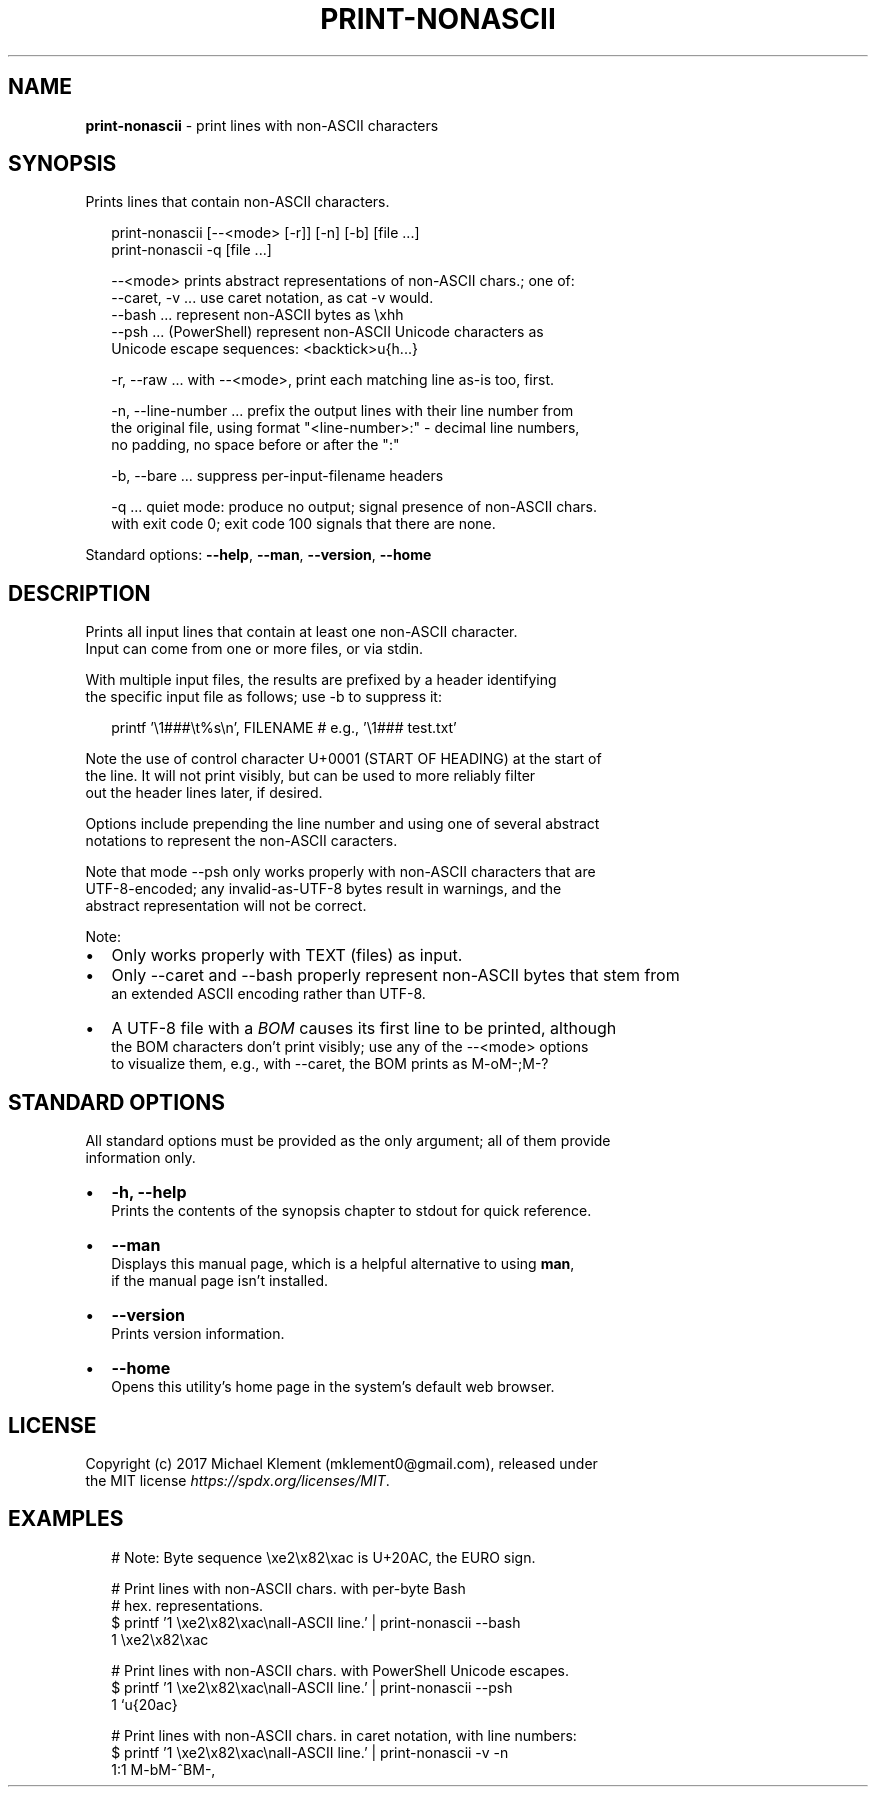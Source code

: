.TH "PRINT\-NONASCII" "1" "September 2017" "v0.0.2" ""
.SH "NAME"
\fBprint-nonascii\fR \- print lines with non\-ASCII characters
.SH SYNOPSIS
.P
Prints lines that contain non\-ASCII characters\.
.P
.RS 2
.nf
print\-nonascii [\-\-<mode> [\-r]] [\-n] [\-b] [file \.\.\.]
print\-nonascii \-q                        [file \.\.\.]

\-\-<mode> prints abstract representations of non\-ASCII chars\.; one of:
  \-\-caret, \-v \.\.\. use caret notation, as cat \-v would\.
  \-\-bash \.\.\. represent non\-ASCII bytes as \\xhh 
  \-\-psh \.\.\. (PowerShell) represent non\-ASCII Unicode characters as  
            Unicode escape sequences: <backtick>u{h\.\.\.}

\-r, \-\-raw \.\.\. with \-\-<mode>, print each matching line as\-is too, first\.

\-n, \-\-line\-number \.\.\. prefix the output lines with their line number from  
 the original file, using format "<line\-number>:" \- decimal line numbers,  
 no padding, no space before or after the ":"

\-b, \-\-bare \.\.\. suppress per\-input\-filename headers

\-q \.\.\. quiet mode: produce no output; signal presence of non\-ASCII chars\.  
       with exit code 0; exit code 100 signals that there are none\.
.fi
.RE
.P
Standard options: \fB\-\-help\fP, \fB\-\-man\fP, \fB\-\-version\fP, \fB\-\-home\fP
.SH DESCRIPTION
.P
Prints all input lines that contain at least one non\-ASCII character\.
.br
Input can come from one or more files, or via stdin\.
.P
With multiple input files, the results are prefixed by a header identifying
.br
the specific input file as follows; use \-b to suppress it:
.P
.RS 2
.nf
printf '\\1###\\t%s\\n', FILENAME  # e\.g\., '\\1###        test\.txt'
.fi
.RE
.P
Note the use of control character U+0001 (START OF HEADING) at the start of
.br
the line\. It will not print visibly, but can be used to more reliably filter
.br
out the header lines later, if desired\.
.P
Options include prepending the line number and using one of several abstract
.br
notations to represent the non\-ASCII caracters\.
.P
Note that mode \-\-psh only works properly with non\-ASCII characters that are
.br
UTF\-8\-encoded; any invalid\-as\-UTF\-8 bytes result in warnings, and the
.br
abstract representation will not be correct\.
.P
Note:
.RS 0
.IP \(bu 2
Only works properly with TEXT (files) as input\.
.IP \(bu 2
Only \-\-caret and \-\-bash properly represent non\-ASCII bytes that stem from
.br
an extended ASCII encoding rather than UTF\-8\.
.IP \(bu 2
A UTF\-8 file with a \fIBOM\fR causes its first line to be printed, although
.br
the BOM characters don't print visibly; use any of the \-\-<mode> options
.br
to visualize them, e\.g\., with \-\-caret, the BOM prints as M\-oM\-;M\-?

.RE
.SH STANDARD OPTIONS
.P
All standard options must be provided as the only argument; all of them provide
.br
information only\.
.RS 0
.IP \(bu 2
\fB\-h, \-\-help\fP
.br
Prints the contents of the synopsis chapter to stdout for quick reference\.
.IP \(bu 2
\fB\-\-man\fP
.br
Displays this manual page, which is a helpful alternative to using \fBman\fP,
.br
if the manual page isn't installed\.
.IP \(bu 2
\fB\-\-version\fP
.br
Prints version information\.
.IP \(bu 2
\fB\-\-home\fP
.br
Opens this utility's home page in the system's default web browser\.

.RE
.SH LICENSE
.P
Copyright (c) 2017 Michael Klement (mklement0@gmail\.com), released under
.br
the MIT license \fIhttps://spdx\.org/licenses/MIT\fR\|\.
.SH EXAMPLES
.P
.RS 2
.nf
# Note: Byte sequence \\xe2\\x82\\xac is U+20AC, the EURO sign\.

# Print lines with non\-ASCII chars\. with per\-byte Bash 
# hex\. representations\.
$ printf '1 \\xe2\\x82\\xac\\nall\-ASCII line\.' | print\-nonascii \-\-bash
1 \\xe2\\x82\\xac

# Print lines with non\-ASCII chars\. with PowerShell Unicode escapes\.
$ printf '1 \\xe2\\x82\\xac\\nall\-ASCII line\.' | print\-nonascii \-\-psh
1 `u{20ac}

# Print lines with non\-ASCII chars\. in caret notation, with line numbers:
$ printf '1 \\xe2\\x82\\xac\\nall\-ASCII line\.' | print\-nonascii \-v \-n
1:1 M\-bM\-^BM\-,
.fi
.RE

